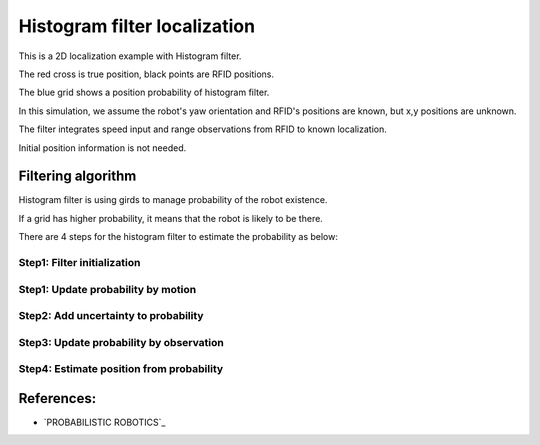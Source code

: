 Histogram filter localization
-----------------------------

.. image:: https://github.com/AtsushiSakai/PythonRoboticsGifs/raw/master/Localization/histogram_filter/animation.gif

This is a 2D localization example with Histogram filter.

The red cross is true position, black points are RFID positions.

The blue grid shows a position probability of histogram filter.

In this simulation, we assume the robot's yaw orientation and RFID's positions are known,
but x,y positions are unknown.

The filter integrates speed input and range observations from RFID to known
localization.

Initial position information is not needed.

Filtering algorithm
~~~~~~~~~~~~~~~~~~~~

Histogram filter is using girds to manage probability of the robot existence.

If a grid has higher probability, it means that the robot is likely to be there.

There are 4 steps for the histogram filter to estimate the probability as below:

Step1: Filter initialization
^^^^^^^^^^^^^^^^^^^^^^^^^^^^^

Step1: Update probability by motion
^^^^^^^^^^^^^^^^^^^^^^^^^^^^^^^^^^^^

Step2: Add uncertainty to probability
^^^^^^^^^^^^^^^^^^^^^^^^^^^^^^^^^^^^^^

Step3: Update probability by observation
^^^^^^^^^^^^^^^^^^^^^^^^^^^^^^^^^^^^^^^^^

Step4: Estimate position from probability
^^^^^^^^^^^^^^^^^^^^^^^^^^^^^^^^^^^^^^^^^^


References:
~~~~~~~~~~~

-  `PROBABILISTIC ROBOTICS`_
